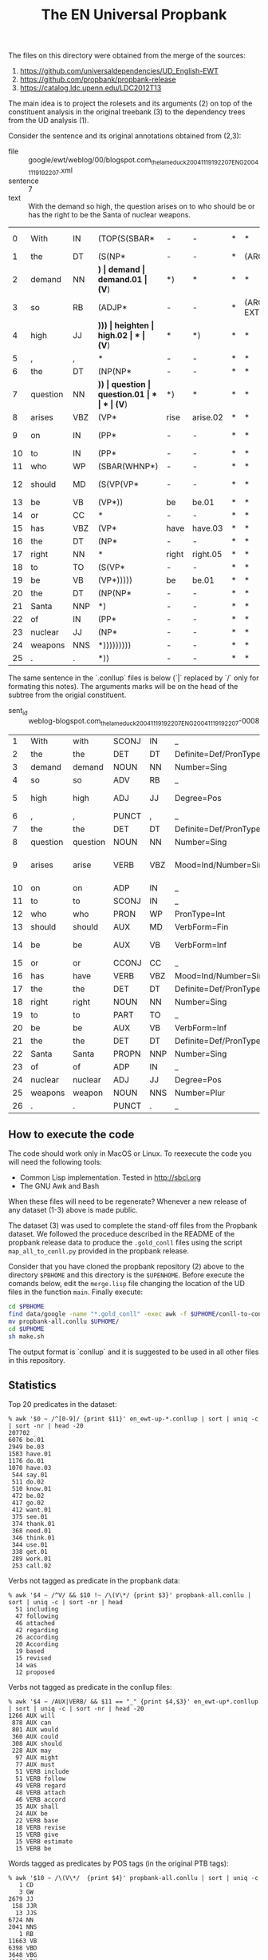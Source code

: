 #+Title: The EN Universal Propbank

The files on this directory were obtained from the merge of the
sources:

1. https://github.com/universaldependencies/UD_English-EWT
2. https://github.com/propbank/propbank-release
3. https://catalog.ldc.upenn.edu/LDC2012T13

The main idea is to project the rolesets and its arguments (2) on top
of the constituent analysis in the original treebank (3) to the
dependency trees from the UD analysis (1). 

Consider the sentence and its original annotations obtained from
(2,3):

- file :: google/ewt/weblog/00/blogspot.com_thelameduck_20041119192207_ENG_20041119_192207.xml
- sentence :: 7
- text :: With the demand so high, the question arises on to who
  should be or has the right to be the Santa of nuclear weapons.

#+END_EXAMPLE

|  0 | With     | IN  | (TOP(S(SBAR* | -        | -           | *    | *           | *      | (ARGM-ADV* | *           | *       | *      | *      |
|  1 | the      | DT  | (S(NP*       | -        | -           | *    | (ARG1*      | *      | *          | *           | *       | *      | *      |
|  2 | demand   | NN  | *)           | demand   | demand.01   | (V*) | *)          | *      | *          | *           | *       | *      | *      |
|  3 | so       | RB  | (ADJP*       | -        | -           | *    | (ARGM-EXT*) | *      | *          | *           | *       | *      | *      |
|  4 | high     | JJ  | *)))         | heighten | high.02     | *    | (V*)        | *      | *)         | *           | *       | *      | *      |
|  5 | ,        | ,   | *            | -        | -           | *    | *           | *      | *          | *           | *       | *      | *      |
|  6 | the      | DT  | (NP(NP*      | -        | -           | *    | *           | *      | (ARG1*     | *           | *       | *      | *      |
|  7 | question | NN  | *))          | question | question.01 | *    | *           | (V*)   | *)         | *           | *       | *      | *      |
|  8 | arises   | VBZ | (VP*         | rise     | arise.02    | *    | *           | *      | (V*)       | *           | *       | *      | *      |
|  9 | on       | IN  | (PP*         | -        | -           | *    | *           | (ARG1* | (C-ARG1*   | *           | *       | *      | *      |
| 10 | to       | IN  | (PP*         | -        | -           | *    | *           | *      | *          | *           | *       | *      | *      |
| 11 | who      | WP  | (SBAR(WHNP*) | -        | -           | *    | *           | *      | *          | (ARG1*)     | (ARG0*) | *      | *      |
| 12 | should   | MD  | (S(VP(VP*    | -        | -           | *    | *           | *      | *          | (ARGM-MOD*) | *       | *      | *      |
| 13 | be       | VB  | (VP*))       | be       | be.01       | *    | *           | *      | *          | (V*)        | *       | *      | *      |
| 14 | or       | CC  | *            | -        | -           | *    | *           | *      | *          | *           | *       | *      | *      |
| 15 | has      | VBZ | (VP*         | have     | have.03     | *    | *           | *      | *          | *           | (V*)    | *      | *      |
| 16 | the      | DT  | (NP*         | -        | -           | *    | *           | *      | *          | *           | (ARG1*  | *      | *      |
| 17 | right    | NN  | *            | right    | right.05    | *    | *           | *      | *          | *           | *       | (V*)   | *      |
| 18 | to       | TO  | (S(VP*       | -        | -           | *    | *           | *      | *          | *           | *       | (ARG2* | *      |
| 19 | be       | VB  | (VP*)))))    | be       | be.01       | *    | *           | *      | *          | *           | *       | *      | (V*)   |
| 20 | the      | DT  | (NP(NP*      | -        | -           | *    | *           | *      | *          | (ARG2*      | *       | *      | (ARG2* |
| 21 | Santa    | NNP | *)           | -        | -           | *    | *           | *      | *          | *           | *       | *      | *      |
| 22 | of       | IN  | (PP*         | -        | -           | *    | *           | *      | *          | *           | *       | *      | *      |
| 23 | nuclear  | JJ  | (NP*         | -        | -           | *    | *           | *      | *          | *           | *       | *      | *      |
| 24 | weapons  | NNS | *)))))))))   | -        | -           | *    | *           | *)     | *)         | *)          | *)      | *)     | *)     |
| 25 | .        | .   | *))          | -        | -           | *    | *           | *      | *          | *           | *       | *      | *      |

The same sentence in the `.conllup` files is below (`|` replaced by
`/` only for formating this notes). The arguments marks will be on the
head of the subtree from the origial constituent.

- sent_id :: weblog-blogspot.com_thelameduck_20041119192207_ENG_20041119_192207-0008

|  1 | With     | with     | SCONJ | IN  | _                                                     |  5 | mark   | 5:mark            | _             | _           | _                           |
|  2 | the      | the      | DET   | DT  | Definite=Def/PronType=Art                             |  3 | det    | 3:det             | _             | _           | _                           |
|  3 | demand   | demand   | NOUN  | NN  | Number=Sing                                           |  5 | nsubj  | 5:nsubj           | _             | demand.01   | _                           |
|  4 | so       | so       | ADV   | RB  | _                                                     |  5 | advmod | 5:advmod          | _             | _           | _                           |
|  5 | high     | high     | ADJ   | JJ  | Degree=Pos                                            |  9 | advcl  | 9:advcl:with      | SpaceAfter=No | high.02     | ARG1:3/ARGM-EXT:4           |
|  6 | ,        | ,        | PUNCT | ,   | _                                                     |  9 | punct  | 9:punct           | _             | _           | _                           |
|  7 | the      | the      | DET   | DT  | Definite=Def/PronType=Art                             |  8 | det    | 8:det             | _             | _           | _                           |
|  8 | question | question | NOUN  | NN  | Number=Sing                                           |  9 | nsubj  | 9:nsubj           | _             | question.01 | ARG1:14                     |
|  9 | arises   | arise    | VERB  | VBZ | Mood=Ind/Number=Sing/Person=3/Tense=Pres/VerbForm=Fin |  0 | root   | 0:root            | _             | arise.02    | ARGM-ADV:5/ARG1:8/C-ARG1:14 |
| 10 | on       | on       | ADP   | IN  | _                                                     | 14 | mark   | 14:mark           | _             | _           | _                           |
| 11 | to       | to       | SCONJ | IN  | _                                                     | 14 | mark   | 14:mark           | _             | _           | _                           |
| 12 | who      | who      | PRON  | WP  | PronType=Int                                          | 14 | nsubj  | 14:nsubj/16:nsubj | _             | _           | _                           |
| 13 | should   | should   | AUX   | MD  | VerbForm=Fin                                          | 14 | aux    | 14:aux            | _             | _           | _                           |
| 14 | be       | be       | AUX   | VB  | VerbForm=Inf                                          |  9 | obl    | 9:obl             | _             | be.01       | ARG1:12/ARGM-MOD:13/ARG2:22 |
| 15 | or       | or       | CCONJ | CC  | _                                                     | 16 | cc     | 16:cc             | _             | _           | _                           |
| 16 | has      | have     | VERB  | VBZ | Mood=Ind/Number=Sing/Person=3/Tense=Pres/VerbForm=Fin | 14 | conj   | 9:obl/14:conj:or  | _             | have.03     | ARG0:12/ARG1:18             |
| 17 | the      | the      | DET   | DT  | Definite=Def/PronType=Art                             | 18 | det    | 18:det            | _             | _           | _                           |
| 18 | right    | right    | NOUN  | NN  | Number=Sing                                           | 16 | obj    | 16:obj            | _             | right.05    | ARG2:22                     |
| 19 | to       | to       | PART  | TO  | _                                                     | 22 | mark   | 22:mark           | _             | _           | _                           |
| 20 | be       | be       | AUX   | VB  | VerbForm=Inf                                          | 22 | cop    | 22:cop            | _             | be.01       | ARG2:22                     |
| 21 | the      | the      | DET   | DT  | Definite=Def/PronType=Art                             | 22 | det    | 22:det            | _             | _           | _                           |
| 22 | Santa    | Santa    | PROPN | NNP | Number=Sing                                           | 18 | acl    | 18:acl:to         | _             | _           | _                           |
| 23 | of       | of       | ADP   | IN  | _                                                     | 25 | case   | 25:case           | _             | _           | _                           |
| 24 | nuclear  | nuclear  | ADJ   | JJ  | Degree=Pos                                            | 25 | amod   | 25:amod           | _             | _           | _                           |
| 25 | weapons  | weapon   | NOUN  | NNS | Number=Plur                                           | 22 | nmod   | 22:nmod:of        | SpaceAfter=No | _           | _                           |
| 26 | .        | .        | PUNCT | .   | _                                                     |  9 | punct  | 9:punct           | _             | _           | _                           |


** How to execute the code

The code should work only in MacOS or Linux. To reexecute the code you
will need the following tools:

- Common Lisp implementation. Tested in http://sbcl.org
- The GNU Awk and Bash

When these files will need to be regenerate? Whenever a new release of
any dataset (1-3) above is made public.

The dataset (3) was used to complete the stand-off files from the
Propbank dataset. We followed the proceduce described in the README of
the propbank release data to produce the =.gold_conll= files using the
script =map_all_to_conll.py= provided in the propbank release.

Consider that you have cloned the propbank repository (2) above to the
directory =$PBHOME= and this directory is the =$UPENHOME=. Before
execute the comands below, edit the =merge.lisp= file changing the
location of the UD files in the function =main=. Finally execute:

#+BEGIN_SRC bash
cd $PBHOME
find data/google -name "*.gold_conll" -exec awk -f $UPHOME/conll-to-conllu.awk {} \; > propbank-all.conllu
mv propbank-all.conllu $UPHOME/
cd $UPHOME
sh make.sh
#+END_SRC

The output format is `conllup` and it is suggested to be used in all
other files in this repository.

** Statistics

Top 20 predicates in the dataset:

#+begin_example
% awk '$0 ~ /^[0-9]/ {print $11}' en_ewt-up-*.conllup | sort | uniq -c | sort -nr | head -20
207702 _
6076 be.01
2949 be.03
1583 have.01
1176 do.01
1070 have.03
 544 say.01
 511 do.02
 510 know.01
 472 be.02
 417 go.02
 412 want.01
 375 see.01
 374 thank.01
 368 need.01
 346 think.01
 344 use.01
 338 get.01
 289 work.01
 253 call.02
#+end_example


Verbs not tagged as predicate in the propbank data:

#+begin_example
% awk '$4 ~ /^V/ && $10 !~ /\(V\*/ {print $3}' propbank-all.conllu | sort | uniq -c | sort -nr | head
  51 including
  47 following
  46 attached
  42 regarding
  26 according
  20 According
  19 based
  15 revised
  14 was
  12 proposed
#+end_example

Verbs not tagged as predicate in the conllup files:

#+begin_example
% awk '$4 ~ /AUX|VERB/ && $11 == "_" {print $4,$3}' en_ewt-up*.conllup | sort | uniq -c | sort -nr | head -20
1266 AUX will
 878 AUX can
 801 AUX would
 360 AUX could
 308 AUX should
 228 AUX may
  97 AUX might
  77 AUX must
  51 VERB include
  51 VERB follow
  49 VERB regard
  48 VERB attach
  46 VERB accord
  35 AUX shall
  24 AUX be
  22 VERB base
  18 VERB revise
  15 VERB give
  15 VERB estimate
  15 VERB be
#+end_example

Words tagged as predicates by POS tags (in the original PTB tags):

#+begin_example
% awk '$10 ~ /\(V\*/  {print $4}' propbank-all.conllu | sort | uniq -c
   1 CD
   3 GW
2679 JJ
 158 JJR
  13 JJS
6724 NN
2041 NNS
   1 RB
11663 VB
6398 VBD
3648 VBG
4300 VBN
6853 VBP
5777 VBZ
#+end_example

The same but in the output files:

#+begin_example
% awk '$0 ~ /^[0-9]/ && $11 != "_" {print $4}' en_ewt*.conllup | sort | uniq -c | sort -nr | head -20
27315 VERB
11325 AUX
8763 NOUN
2849 ADJ
   3 X
   2 ADV
   1 SCONJ
#+end_example

The following cases of discontinuous and reference arguments:

#+BEGIN_EXAMPLE
% awk '$0 ~ /C-V\*/ {print}' propbank-all.conllu | wc -l
     187

% awk '$0 ~ /C-ARG[0-9]\*/ {print}' propbank-all.conllu | wc -l
     695

% awk '$0 ~ /R-ARG[0-9]\*/ {print}' propbank-all.conllu | wc -l
    1292
#+END_EXAMPLE

** Notes

1. constituents splited into multiple subtree. In some sentences,
   arguments in a constituent span over multiple subtrees. See the
   case of 's' and 'call' as ARG1 of the verb 'let'. Currently, our
   solution is to duplicate the argument in the column as shown
   below. Note also the case of 'call off' (discontinuous verb).

#+BEGIN_EXAMPLE
sent_id = answers-20070723111604AAzUvhb_ans-0006
text = Lets call the whole thing off.
─┮  
 ╰─┮Let VERB root		V	_ 
   ├─╼s PRON obj		ARG1	ARG0 
   ├─┮call VERB xcomp		ARG1	V 
   │ │ ╭─╼the DET det		_	_ 
   │ │ ├─╼whole ADJ amod	_	_ 
   │ ├─┶thing NOUN obj		_	ARG1 
   │ ╰─╼off ADP compound:prt	_	C-V 
   ╰─╼. PUNCT punct		_	_ 
#+END_EXAMPLE


2. Difference between PTB POS tag and UD XPOSTAG. The documentation of
   UD_English-EWT treebank says that XPOSTAG field preserved the
   original value of the dataset (3) with manual annotation and
   corrections. We found 266 tokens with different values maked in the
   MISC field with the key PTBPOS.

#+BEGIN_EXAMPLE
% grep PTBPOS en_ewt*.conllup | wc -l
     266
#+END_EXAMPLE

3. Missing sentences or mismatch in the number of tokens. In the final
   data, few sentences were annotated with a =metadata= field. The
   =no-up= means the sentence was not in the propbank release
   (reported [[https://github.com/propbank/propbank-release/issues/7][here]]). The only case where the sentence has different
   number of tokens in the datasets (1,2/3) is marked with
   =diff-number-tokens= (reported [[https://github.com/propbank/propbank-release/issues/8][here]]).

#+BEGIN_EXAMPLE
% grep "# propbank" *.conllup | sort | uniq -c
  28 en_ewt-up-dev.conllup:# propbank = no-up
  15 en_ewt-up-test.conllup:# propbank = no-up
   1 en_ewt-up-train.conllup:# propbank = diff-number-tokens
#+END_EXAMPLE

4. In the first example of this file, note that once the arguments of
   predicates are transformed to pointers to the HEAD of subtrees, the
   ARG2 of 'right' (previous 'to be the Santa of nuclear weapons') was
   identified with the argument ARG2 of the verb 'be' (previous 'the
   Santa of nuclear weapons').




